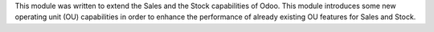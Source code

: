 This module was written to extend the Sales and the Stock capabilities of Odoo.
This module introduces some new operating unit (OU) capabilities in order to
enhance the performance of already existing OU features for Sales and Stock.
